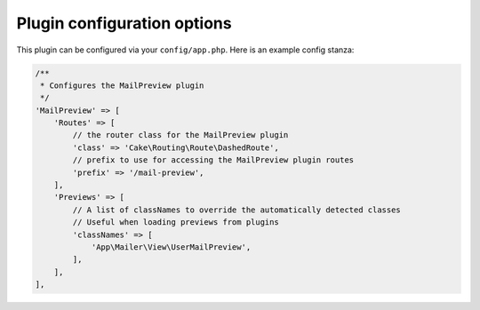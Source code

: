 Plugin configuration options
----------------------------

This plugin can be configured via your ``config/app.php``. Here is an example
config stanza:

.. code:: php

    /**
     * Configures the MailPreview plugin
     */
    'MailPreview' => [
        'Routes' => [
            // the router class for the MailPreview plugin
            'class' => 'Cake\Routing\Route\DashedRoute',
            // prefix to use for accessing the MailPreview plugin routes
            'prefix' => '/mail-preview',
        ],
        'Previews' => [
            // A list of classNames to override the automatically detected classes
            // Useful when loading previews from plugins
            'classNames' => [
                'App\Mailer\View\UserMailPreview',
            ],
        ],
    ],
